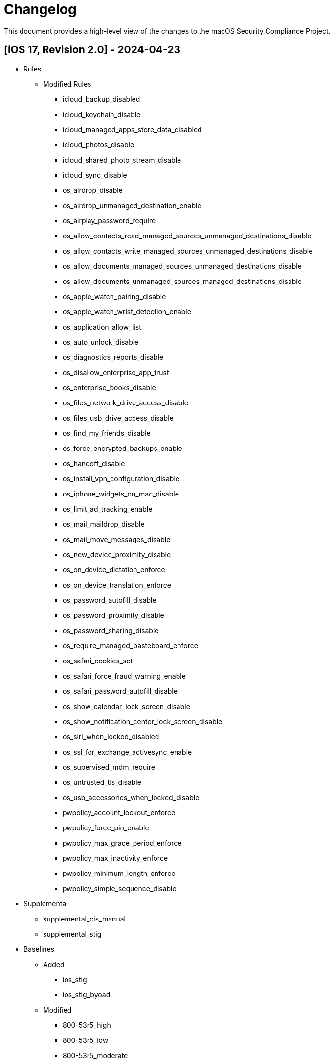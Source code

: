 = Changelog

This document provides a high-level view of the changes to the macOS Security Compliance Project.

== [iOS 17, Revision 2.0] - 2024-04-23
* Rules
** Modified Rules
*** icloud_backup_disabled
*** icloud_keychain_disable
*** icloud_managed_apps_store_data_disabled
*** icloud_photos_disable
*** icloud_shared_photo_stream_disable
*** icloud_sync_disable
*** os_airdrop_disable
*** os_airdrop_unmanaged_destination_enable
*** os_airplay_password_require
*** os_allow_contacts_read_managed_sources_unmanaged_destinations_disable
*** os_allow_contacts_write_managed_sources_unmanaged_destinations_disable
*** os_allow_documents_managed_sources_unmanaged_destinations_disable
*** os_allow_documents_unmanaged_sources_managed_destinations_disable
*** os_apple_watch_pairing_disable
*** os_apple_watch_wrist_detection_enable
*** os_application_allow_list
*** os_auto_unlock_disable
*** os_diagnostics_reports_disable
*** os_disallow_enterprise_app_trust
*** os_enterprise_books_disable
*** os_files_network_drive_access_disable
*** os_files_usb_drive_access_disable
*** os_find_my_friends_disable
*** os_force_encrypted_backups_enable
*** os_handoff_disable
*** os_install_vpn_configuration_disable
*** os_iphone_widgets_on_mac_disable
*** os_limit_ad_tracking_enable
*** os_mail_maildrop_disable
*** os_mail_move_messages_disable
*** os_new_device_proximity_disable
*** os_on_device_dictation_enforce
*** os_on_device_translation_enforce
*** os_password_autofill_disable
*** os_password_proximity_disable
*** os_password_sharing_disable
*** os_require_managed_pasteboard_enforce
*** os_safari_cookies_set
*** os_safari_force_fraud_warning_enable
*** os_safari_password_autofill_disable
*** os_show_calendar_lock_screen_disable
*** os_show_notification_center_lock_screen_disable
*** os_siri_when_locked_disabled
*** os_ssl_for_exchange_activesync_enable
*** os_supervised_mdm_require
*** os_untrusted_tls_disable
*** os_usb_accessories_when_locked_disable
*** pwpolicy_account_lockout_enforce
*** pwpolicy_force_pin_enable
*** pwpolicy_max_grace_period_enforce
*** pwpolicy_max_inactivity_enforce
*** pwpolicy_minimum_length_enforce
*** pwpolicy_simple_sequence_disable
* Supplemental
*** supplemental_cis_manual
*** supplemental_stig

* Baselines
** Added
*** ios_stig
*** ios_stig_byoad
** Modified
*** 800-53r5_high
*** 800-53r5_low
*** 800-53r5_moderate
*** all_rules
*** cis_lvl1_byod
*** cis_lvl1_enterprise
*** cis_lvl2_byod
*** cis_lvl2_enterprise
*** cisv8


== [iOS 17, Revision 1.0] - 2023-09-21

Initial Public release
